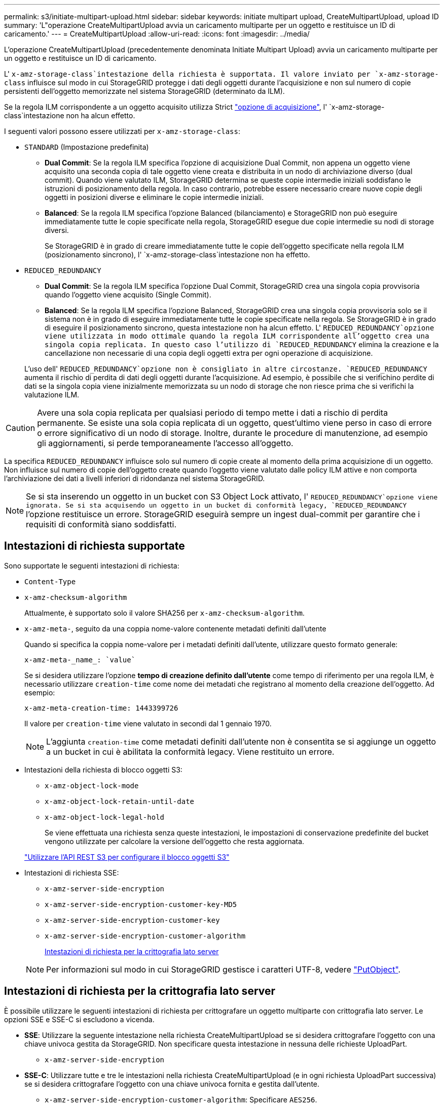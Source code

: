 ---
permalink: s3/initiate-multipart-upload.html 
sidebar: sidebar 
keywords: initiate multipart upload, CreateMultipartUpload, upload ID 
summary: 'L"operazione CreateMultipartUpload avvia un caricamento multiparte per un oggetto e restituisce un ID di caricamento.' 
---
= CreateMultipartUpload
:allow-uri-read: 
:icons: font
:imagesdir: ../media/


[role="lead"]
L'operazione CreateMultipartUpload (precedentemente denominata Initiate Multipart Upload) avvia un caricamento multiparte per un oggetto e restituisce un ID di caricamento.

L' `x-amz-storage-class`intestazione della richiesta è supportata. Il valore inviato per `x-amz-storage-class` influisce sul modo in cui StorageGRID protegge i dati degli oggetti durante l'acquisizione e non sul numero di copie persistenti dell'oggetto memorizzate nel sistema StorageGRID (determinato da ILM).

Se la regola ILM corrispondente a un oggetto acquisito utilizza Strict link:../ilm/data-protection-options-for-ingest.html["opzione di acquisizione"], l' `x-amz-storage-class`intestazione non ha alcun effetto.

I seguenti valori possono essere utilizzati per `x-amz-storage-class`:

* `STANDARD` (Impostazione predefinita)
+
** *Dual Commit*: Se la regola ILM specifica l'opzione di acquisizione Dual Commit, non appena un oggetto viene acquisito una seconda copia di tale oggetto viene creata e distribuita in un nodo di archiviazione diverso (dual commit). Quando viene valutato ILM, StorageGRID determina se queste copie intermedie iniziali soddisfano le istruzioni di posizionamento della regola. In caso contrario, potrebbe essere necessario creare nuove copie degli oggetti in posizioni diverse e eliminare le copie intermedie iniziali.
** *Balanced*: Se la regola ILM specifica l'opzione Balanced (bilanciamento) e StorageGRID non può eseguire immediatamente tutte le copie specificate nella regola, StorageGRID esegue due copie intermedie su nodi di storage diversi.
+
Se StorageGRID è in grado di creare immediatamente tutte le copie dell'oggetto specificate nella regola ILM (posizionamento sincrono), l' `x-amz-storage-class`intestazione non ha effetto.



* `REDUCED_REDUNDANCY`
+
** *Dual Commit*: Se la regola ILM specifica l'opzione Dual Commit, StorageGRID crea una singola copia provvisoria quando l'oggetto viene acquisito (Single Commit).
** *Balanced*: Se la regola ILM specifica l'opzione Balanced, StorageGRID crea una singola copia provvisoria solo se il sistema non è in grado di eseguire immediatamente tutte le copie specificate nella regola. Se StorageGRID è in grado di eseguire il posizionamento sincrono, questa intestazione non ha alcun effetto. L' `REDUCED_REDUNDANCY`opzione viene utilizzata in modo ottimale quando la regola ILM corrispondente all'oggetto crea una singola copia replicata. In questo caso l'utilizzo di `REDUCED_REDUNDANCY` elimina la creazione e la cancellazione non necessarie di una copia degli oggetti extra per ogni operazione di acquisizione.


+
L'uso dell' `REDUCED_REDUNDANCY`opzione non è consigliato in altre circostanze. `REDUCED_REDUNDANCY` aumenta il rischio di perdita di dati degli oggetti durante l'acquisizione. Ad esempio, è possibile che si verifichino perdite di dati se la singola copia viene inizialmente memorizzata su un nodo di storage che non riesce prima che si verifichi la valutazione ILM.




CAUTION: Avere una sola copia replicata per qualsiasi periodo di tempo mette i dati a rischio di perdita permanente. Se esiste una sola copia replicata di un oggetto, quest'ultimo viene perso in caso di errore o errore significativo di un nodo di storage. Inoltre, durante le procedure di manutenzione, ad esempio gli aggiornamenti, si perde temporaneamente l'accesso all'oggetto.

La specifica `REDUCED_REDUNDANCY` influisce solo sul numero di copie create al momento della prima acquisizione di un oggetto. Non influisce sul numero di copie dell'oggetto create quando l'oggetto viene valutato dalle policy ILM attive e non comporta l'archiviazione dei dati a livelli inferiori di ridondanza nel sistema StorageGRID.


NOTE: Se si sta inserendo un oggetto in un bucket con S3 Object Lock attivato, l' `REDUCED_REDUNDANCY`opzione viene ignorata. Se si sta acquisendo un oggetto in un bucket di conformità legacy, `REDUCED_REDUNDANCY` l'opzione restituisce un errore. StorageGRID eseguirà sempre un ingest dual-commit per garantire che i requisiti di conformità siano soddisfatti.



== Intestazioni di richiesta supportate

Sono supportate le seguenti intestazioni di richiesta:

* `Content-Type`
* `x-amz-checksum-algorithm`
+
Attualmente, è supportato solo il valore SHA256 per `x-amz-checksum-algorithm`.

* `x-amz-meta-`, seguito da una coppia nome-valore contenente metadati definiti dall'utente
+
Quando si specifica la coppia nome-valore per i metadati definiti dall'utente, utilizzare questo formato generale:

+
[listing]
----
x-amz-meta-_name_: `value`
----
+
Se si desidera utilizzare l'opzione *tempo di creazione definito dall'utente* come tempo di riferimento per una regola ILM, è necessario utilizzare `creation-time` come nome dei metadati che registrano al momento della creazione dell'oggetto. Ad esempio:

+
[listing]
----
x-amz-meta-creation-time: 1443399726
----
+
Il valore per `creation-time` viene valutato in secondi dal 1 gennaio 1970.

+

NOTE: L'aggiunta `creation-time` come metadati definiti dall'utente non è consentita se si aggiunge un oggetto a un bucket in cui è abilitata la conformità legacy. Viene restituito un errore.

* Intestazioni della richiesta di blocco oggetti S3:
+
** `x-amz-object-lock-mode`
** `x-amz-object-lock-retain-until-date`
** `x-amz-object-lock-legal-hold`
+
Se viene effettuata una richiesta senza queste intestazioni, le impostazioni di conservazione predefinite del bucket vengono utilizzate per calcolare la versione dell'oggetto che resta aggiornata.

+
link:../s3/use-s3-api-for-s3-object-lock.html["Utilizzare l'API REST S3 per configurare il blocco oggetti S3"]



* Intestazioni di richiesta SSE:
+
** `x-amz-server-side-encryption`
** `x-amz-server-side-encryption-customer-key-MD5`
** `x-amz-server-side-encryption-customer-key`
** `x-amz-server-side-encryption-customer-algorithm`
+
<<Intestazioni di richiesta per la crittografia lato server>>



+

NOTE: Per informazioni sul modo in cui StorageGRID gestisce i caratteri UTF-8, vedere link:put-object.html["PutObject"].





== Intestazioni di richiesta per la crittografia lato server

È possibile utilizzare le seguenti intestazioni di richiesta per crittografare un oggetto multiparte con crittografia lato server. Le opzioni SSE e SSE-C si escludono a vicenda.

* *SSE*: Utilizzare la seguente intestazione nella richiesta CreateMultipartUpload se si desidera crittografare l'oggetto con una chiave univoca gestita da StorageGRID. Non specificare questa intestazione in nessuna delle richieste UploadPart.
+
** `x-amz-server-side-encryption`


* *SSE-C*: Utilizzare tutte e tre le intestazioni nella richiesta CreateMultipartUpload (e in ogni richiesta UploadPart successiva) se si desidera crittografare l'oggetto con una chiave univoca fornita e gestita dall'utente.
+
** `x-amz-server-side-encryption-customer-algorithm`: Specificare `AES256`.
** `x-amz-server-side-encryption-customer-key`: Specificare la chiave di crittografia per il nuovo oggetto.
** `x-amz-server-side-encryption-customer-key-MD5`: Specificare il digest MD5 della chiave di crittografia del nuovo oggetto.





CAUTION: Le chiavi di crittografia fornite non vengono mai memorizzate. Se si perde una chiave di crittografia, si perde l'oggetto corrispondente. Prima di utilizzare le chiavi fornite dal cliente per proteggere i dati degli oggetti, esaminare le considerazioni relative a link:using-server-side-encryption.html["utilizzo della crittografia lato server"].



== Intestazioni di richiesta non supportate

La seguente intestazione della richiesta non è supportata:

* `x-amz-website-redirect-location`
+
La `x-amz-website-redirect-location` testata ritorna `XNotImplemented`.





== Versione

Il caricamento multiparte consiste in operazioni separate per l'avvio del caricamento, l'elenco dei caricamenti, il caricamento delle parti, l'assemblaggio delle parti caricate e il completamento del caricamento. Quando si esegue l'operazione CompleteMultipartUpload, gli oggetti vengono creati (e, se applicabile, vengono aggiornati).

